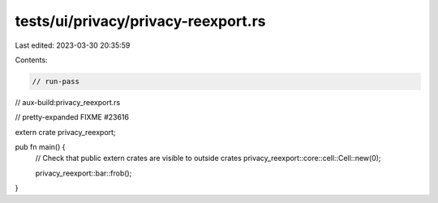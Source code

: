 tests/ui/privacy/privacy-reexport.rs
====================================

Last edited: 2023-03-30 20:35:59

Contents:

.. code-block:: rs

    // run-pass
// aux-build:privacy_reexport.rs

// pretty-expanded FIXME #23616

extern crate privacy_reexport;

pub fn main() {
    // Check that public extern crates are visible to outside crates
    privacy_reexport::core::cell::Cell::new(0);

    privacy_reexport::bar::frob();
}



